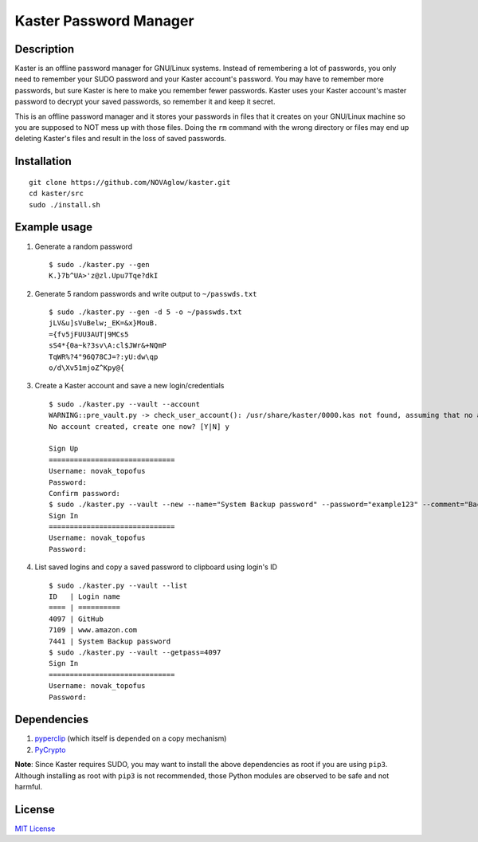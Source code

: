 =======================
Kaster Password Manager
=======================

Description
-----------
Kaster is an offline password manager for GNU/Linux systems.
Instead of remembering a lot of passwords, you only need to remember your SUDO password
and your Kaster account's password. You may have to remember more passwords, but sure
Kaster is here to make you remember fewer passwords. Kaster uses your Kaster account's
master password to decrypt your saved passwords, so remember it and keep it secret.

This is an offline password manager and it stores your passwords in files that it creates
on your GNU/Linux machine so you are supposed to NOT mess up with those files. Doing the
``rm`` command with the wrong directory or files may end up deleting Kaster's files and
result in the loss of saved passwords.

Installation
------------

::

  git clone https://github.com/NOVAglow/kaster.git
  cd kaster/src
  sudo ./install.sh

Example usage
-------------
1. Generate a random password

  ::

    $ sudo ./kaster.py --gen
    K.}7b^UA>'z@zl.Upu7Tqe?dkI

2. Generate 5 random passwords and write output to ``~/passwds.txt``

  ::

    $ sudo ./kaster.py --gen -d 5 -o ~/passwds.txt
    jLV&u]sVuBelw;_EK=&x}MouB.
    ={fv5jFUU3AUT|9MCs5
    sS4*{0a~k?3sv\A:cl$JWr&+NQmP
    TqWR%?4"96Q78CJ=?:yU:dw\qp
    o/d\Xv51mjoZ^Kpy@{

3. Create a Kaster account and save a new login/credentials

  ::

    $ sudo ./kaster.py --vault --account
    WARNING::pre_vault.py -> check_user_account(): /usr/share/kaster/0000.kas not found, assuming that no account is created
    No account created, create one now? [Y|N] y

    Sign Up
    ==============================
    Username: novak_topofus
    Password:
    Confirm password:
    $ sudo ./kaster.py --vault --new --name="System Backup password" --password="example123" --comment="Backup password on my computer" --login=
    Sign In
    ==============================
    Username: novak_topofus
    Password:

4. List saved logins and copy a saved password to clipboard using login's ID

  ::

    $ sudo ./kaster.py --vault --list
    ID   | Login name
    ==== | ==========
    4097 | GitHub
    7109 | www.amazon.com
    7441 | System Backup password
    $ sudo ./kaster.py --vault --getpass=4097
    Sign In
    ==============================
    Username: novak_topofus
    Password:

Dependencies
------------
1. `pyperclip <http://pypi.python.org/pypi/pyperclip>`_ (which itself is depended on a copy mechanism)
2. `PyCrypto <http://pypi.python.org/pypi/pycrypto>`_

**Note**: Since Kaster requires SUDO, you may want to install the above dependencies as root if you are using ``pip3``.
Although installing as root with ``pip3`` is not recommended, those Python modules are observed to be safe and not harmful.

License
-------
`MIT License <LICENSE>`_
